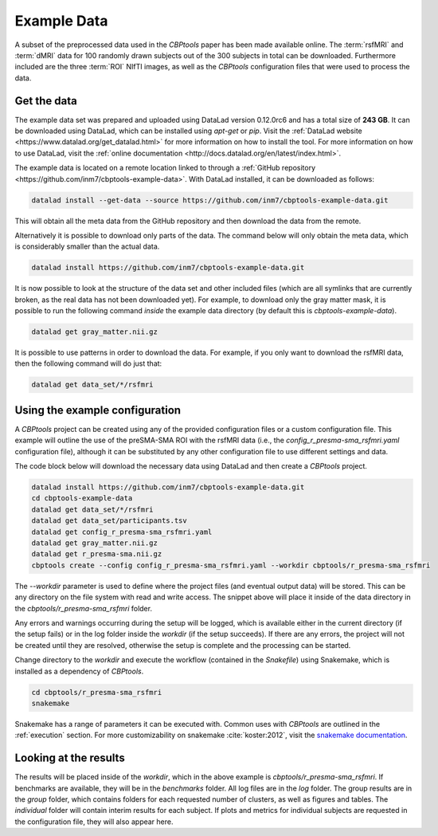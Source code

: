 .. _ExampleData:

============
Example Data
============
A subset of the preprocessed data used in the *CBPtools* paper has been made available online. The  :term:`rsfMRI` and
:term:`dMRI` data for 100 randomly drawn subjects out of the 300 subjects in total can be downloaded. Furthermore
included are the three :term:`ROI` NIfTI images, as well as the *CBPtools* configuration files that were used to
process the data.

Get the data
============
The example data set was prepared and uploaded using DataLad version 0.12.0rc6 and has a total size of **243 GB**. It
can be downloaded using DataLad, which can be installed using *apt-get* or *pip*. Visit the
:ref:`DataLad website <https://www.datalad.org/get_datalad.html>` for more information on how to install the tool. For
more information on how to use DataLad, visit the
:ref:`online documentation <http://docs.datalad.org/en/latest/index.html>`.

The example data is located on a remote location linked to through a
:ref:`GitHub repository <https://github.com/inm7/cbptools-example-data>`. With DataLad installed, it can be downloaded
as follows:

.. code-block:: bash

    datalad install --get-data --source https://github.com/inm7/cbptools-example-data.git

This will obtain all the meta data from the GitHub repository and then download the data from the remote.

Alternatively it is possible to download only parts of the data. The command below will only obtain the meta data,
which is considerably smaller than the actual data.

.. code-block:: bash

    datalad install https://github.com/inm7/cbptools-example-data.git

It is now possible to look at the structure of the data set and other included files (which are all symlinks that are
currently broken, as the real data has not been downloaded yet). For example, to download only the gray matter mask, it
is possible to run the following command *inside* the example data directory (by default this is
`cbptools-example-data`).

.. code-block:: bash

    datalad get gray_matter.nii.gz

It is possible to use patterns in order to download the data. For example, if you only want to download the rsfMRI
data, then the following command will do just that:

.. code-block:: bash

    datalad get data_set/*/rsfmri

Using the example configuration
===============================
A *CBPtools* project can be created using any of the provided configuration files or a custom configuration file. This
example will outline the use of the preSMA-SMA ROI with the rsfMRI data (i.e., the `config_r_presma-sma_rsfmri.yaml`
configuration file), although it can be substituted by any other configuration file to use different settings and data.

The code block below will download the necessary data using DataLad and then create a *CBPtools* project.

.. code-block:: bash

    datalad install https://github.com/inm7/cbptools-example-data.git
    cd cbptools-example-data
    datalad get data_set/*/rsfmri
    datalad get data_set/participants.tsv
    datalad get config_r_presma-sma_rsfmri.yaml
    datalad get gray_matter.nii.gz
    datalad get r_presma-sma.nii.gz
    cbptools create --config config_r_presma-sma_rsfmri.yaml --workdir cbptools/r_presma-sma_rsfmri

The `--workdir` parameter is used to define where the project files (and eventual output data) will be stored. This can
be any directory on the file system with read and write access. The snippet above will place it inside of the data
directory in the `cbptools/r_presma-sma_rsfmri` folder.

Any errors and warnings occurring during the setup will be logged, which is available either in the current directory
(if the setup fails) or in the log folder inside the `workdir` (if the setup succeeds). If there are any errors, the
project will not be created until they are resolved, otherwise the setup is complete and the processing can be started.

Change directory to the `workdir` and execute the workflow (contained in the `Snakefile`) using Snakemake, which is
installed as a dependency of *CBPtools*.

.. code-block:: bash

    cd cbptools/r_presma-sma_rsfmri
    snakemake

Snakemake has a range of parameters it can be executed with. Common uses with *CBPtools* are outlined in the
:ref:`execution` section. For more customizability on snakemake :cite:`koster:2012`, visit the
`snakemake documentation <https://snakemake.readthedocs.io/en/stable/>`_.

Looking at the results
======================
The results will be placed inside of the `workdir`, which in the above example is `cbptools/r_presma-sma_rsfmri`. If
benchmarks are available, they will be in the `benchmarks` folder. All log files are in the `log` folder. The group
results are in the `group` folder, which contains folders for each requested number of clusters, as well as figures and
tables. The `individual` folder will contain interim results for each subject. If plots and metrics for individual
subjects are requested in the configuration file, they will also appear here.
